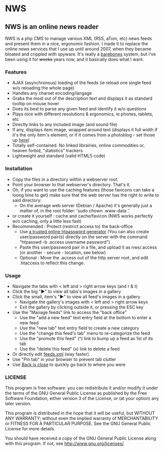 * NWS

** NWS is an online news reader

   NWS is a php CMS to manage various XML (RSS, aTom, etc) news feeds
   and present them in a nice, ergonomic fashion. I made it to replace the online
   news services that I use up until around 2007, when they became bloated and
   crippled with spyware. It's really a [[https://github.com/xaccrocheur/nws/blob/master/screenshot.png][barebones]] system, but I've
   been using it for +weeks+ years now, and it basically does what I want.

*** Features
   - AJAX (asynchronous) loading of the feeds (ie reload one single feed w/o reloading the whole page)
   - Handles any charset encoding/langage
   - Grabs the most out of the description text and displays it as standard tooltip on mouse hover
   - Does its best to parse any given feed and identify it w/o questions
   - Plays nice with different resolutions & ergonomics, ie phones, tablets, etc
   - Directly links to any included image (and sound file)
   - If any, displays item image, wrapped around text (displays it full width if it's the only item's element, or if it comes from a photoblog - set those up [[https://github.com/xaccrocheur/nws/blob/master/nws-load-feed.php][here]])
   - Totally self-contained. No linked librairies, online commodities or, heaven forbid, "statistics" trackers
   - Lightweight and standard (valid HTML5 code)

*** Installation
   - Copy the files in a directory within a webserver root.
   - Point your browser to that webserver's directory. That's it.
   - Oh, if you want to use the caching features (those favicons can take a loong time to get) make sure that the web server has the right to write to said directory:
     - On the average web server (Debian / Apache) it's generally just a matter of, in the root folder: 'sudo chown .www-data .'
   - or create it yourself : cache and cache/favicon (NWS works perfectly w/o caching, only a little less fast)
   - Recommended : Protect (restrict access to) the back-office
     - Use [[https://duckduckgo.com/?q%3Dhtpassword%2Bgenerator][a trusted online htpassword generator]] (You can also create user/password pair(s) directly on the server with the command "htpasswd -b .access username password")
     - Paste this user/password pair in a file, and upload it as nws/.access (or another - secure - location, see below)
     - Optional : Move the .access out of the http server root, and edit .htaccess to reflect this change.

*** Usage
   - Navigate the tabs with < left and > right arrow keys (and r & t)
   - Click the big "►" to view all tabs's images in a gallery
   - Click the small, item's "►" to view all feed's images in a gallery
     - Navigate the gallery's images with < left and > right arrow keys
     - Exit the gallery by clicking outside it, or pressing the ESC key
   - Use the "Manage feeds" link to access the "back office"
     - Use the "add a new feed" text entry field at the bottom to enter a new feed
     - Use the "new tab" text entry field to create a new category
     - Use the "change this feed's tab" menu to re-categorize the feed
     - Use the "promote this feed" (^) link to bump up a feed as 1st of its tab
     - Use the "delete this feed" (x) link to delete a feed
   - Or directly edit [[https://github.com/xaccrocheur/nws/blob/master/feeds.xml][feeds.xml]] (way faster).
   - Use "Pin tab" in your browser to prevent tab clutter
   - Use [[http://www.firefoxfacts.com/2013/08/14/back-is-close/][Back is close]] to quickly go back to where you were

*** LICENSE
    This program is free software: you can redistribute it and/or modify
    it under the terms of the GNU General Public License as published by
    the Free Software Foundation, either version 3 of the License, or
    (at your option) any later version.

    This program is distributed in the hope that it will be useful,
    but WITHOUT ANY WARRANTY; without even the implied warranty of
    MERCHANTABILITY or FITNESS FOR A PARTICULAR PURPOSE.  See the
    GNU General Public License for more details.

    You should have received a copy of the GNU General Public License
    along with this program.  If not, see <http://www.gnu.org/licenses/>.
